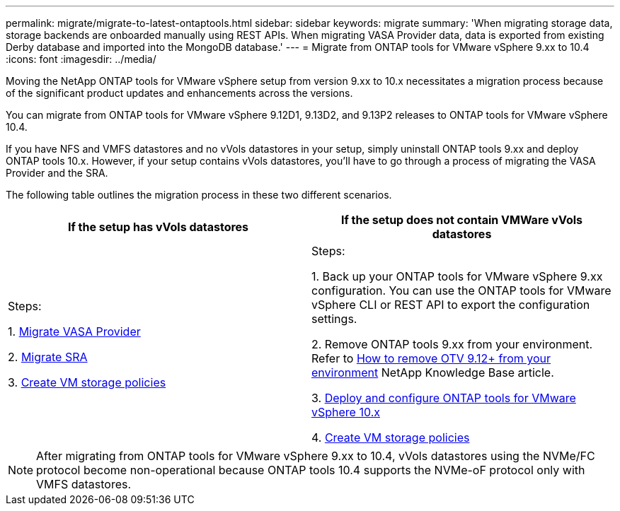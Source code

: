 ---
permalink: migrate/migrate-to-latest-ontaptools.html
sidebar: sidebar
keywords: migrate
summary: 'When migrating storage data, storage backends are onboarded manually using REST APIs. When migrating VASA Provider data, data is exported from existing Derby database and imported into the MongoDB database.'
---
= Migrate from ONTAP tools for VMware vSphere 9.xx to 10.4
:icons: font
:imagesdir: ../media/

[.lead]
Moving the NetApp ONTAP tools for VMware vSphere setup from version 9.xx to 10.x necessitates a migration process because of the significant product updates and enhancements across the versions. 

You can migrate from ONTAP tools for VMware vSphere 9.12D1, 9.13D2, and 9.13P2 releases to ONTAP tools for VMware vSphere 10.4. 

//updated for OTVDOC-175 - jani

If you have NFS and VMFS datastores and no vVols datastores in your setup, simply uninstall ONTAP tools 9.xx and deploy ONTAP tools 10.x. However, if your setup contains vVols datastores, you’ll have to go through a process of migrating the VASA Provider and the SRA.  

The following table outlines the migration process in these two different scenarios. 
|===
|*If the setup has vVols datastores* |*If the setup does not contain VMWare vVols datastores*

|
Steps:

1. link:../migrate/sra-vasa-migration.html[Migrate VASA Provider] 

2. link:../migrate/sra-vasa-migration.html[Migrate SRA] 

3. https://techdocs.broadcom.com/us/en/vmware-cis/vsphere/vsphere/8-0/vsphere-storage-8-0/storage-policy-based-management-in-vsphere/creating-and-managing-vsphere-storage-policies.html[Create VM storage policies]

|
Steps:

1. Back up your ONTAP tools for VMware vSphere 9.xx configuration. You can use the ONTAP tools for VMware vSphere CLI or REST API to export the configuration settings.

2. Remove ONTAP tools 9.xx from your environment. Refer to https://kb.netapp.com/data-mgmt/OTV/VSC_Kbs/OTV_How_to_remove_OTV_9_12_from_your_environment[How to remove OTV 9.12+ from your environment] NetApp Knowledge Base article.

3. link:../deploy/ontap-tools-deployment.html[Deploy and configure ONTAP tools for VMware vSphere 10.x] 

4. https://techdocs.broadcom.com/us/en/vmware-cis/vsphere/vsphere/8-0/vsphere-storage-8-0/storage-policy-based-management-in-vsphere/creating-and-managing-vsphere-storage-policies.html[Create VM storage policies]

|===
[NOTE]
After migrating from ONTAP tools for VMware vSphere 9.xx to 10.4, vVols datastores using the NVMe/FC protocol become non-operational because ONTAP tools 10.4 supports the NVMe-oF protocol only with VMFS datastores.

//updated for 10.3 jira OTVDOC-147
